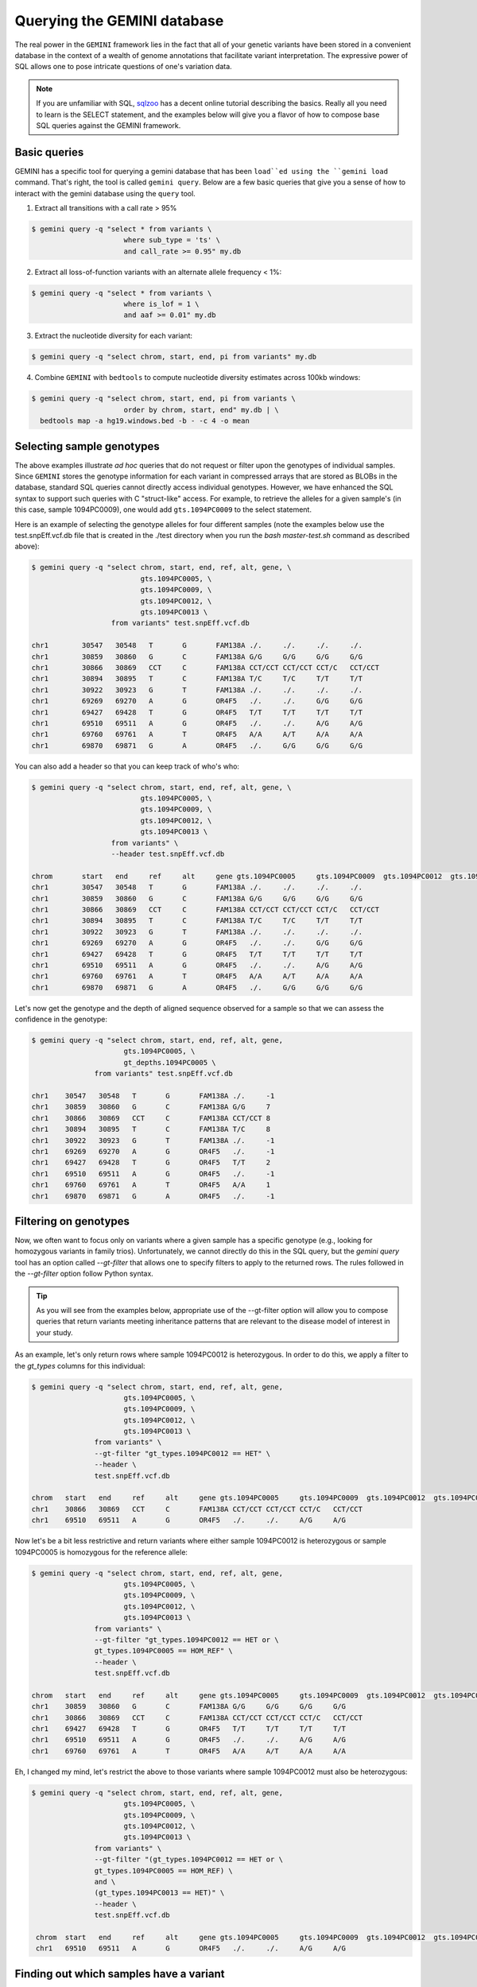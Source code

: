 ###############################
Querying the GEMINI database
###############################


The real power in the ``GEMINI`` framework lies in the fact that all of your
genetic variants have been stored in a convenient database in the context of a
wealth of genome annotations that facilitate variant interpretation.  The
expressive power of SQL allows one to pose intricate questions of one's variation
data.

.. note::

    If you are unfamiliar with SQL, `sqlzoo <http://sqlzoo.net/>`_ has a decent
    online tutorial describing the basics.  Really all you need to learn is the
    SELECT statement, and the examples below will give you a flavor of how to
    compose base SQL queries against the GEMINI framework.


==============================
Basic queries
==============================

GEMINI has a specific tool for querying a gemini database that has been ``load``ed
using the ``gemini load`` command.  That's right, the tool is called
``gemini query``. Below are a few basic queries that give you a sense of how to
interact with the gemini database using the ``query`` tool.

1. Extract all transitions with a call rate > 95%

.. code-block:: bash

    $ gemini query -q "select * from variants \
                          where sub_type = 'ts' \
                          and call_rate >= 0.95" my.db

2. Extract all loss-of-function variants with an alternate allele frequency < 1%:

.. code-block:: bash

    $ gemini query -q "select * from variants \
                          where is_lof = 1 \
                          and aaf >= 0.01" my.db

3. Extract the nucleotide diversity for each variant:

.. code-block:: bash

    $ gemini query -q "select chrom, start, end, pi from variants" my.db


4. Combine ``GEMINI`` with ``bedtools`` to compute nucleotide diversity estimates across 100kb windows:

.. code-block:: bash

    $ gemini query -q "select chrom, start, end, pi from variants \
                          order by chrom, start, end" my.db | \
      bedtools map -a hg19.windows.bed -b - -c 4 -o mean


===========================================================
Selecting sample genotypes
===========================================================

The above examples illustrate *ad hoc* queries that do not request or filter
upon the genotypes of individual samples.  Since ``GEMINI`` stores the genotype
information for each variant in compressed arrays that are stored as BLOBs
in the database, standard SQL queries cannot directly access individual
genotypes. However, we have enhanced the SQL syntax to support such queries
with C "struct-like" access.  For example, to retrieve the alleles for a given
sample's (in this case, sample 1094PC0009), one would add ``gts.1094PC0009``
to the select statement.

Here is an example of selecting the genotype alleles for four
different samples (note the examples below use the test.snpEff.vcf.db
file that is created in the ./test directory when you run the
`bash master-test.sh` command as described above):

.. code-block:: bash

    $ gemini query -q "select chrom, start, end, ref, alt, gene, \
                              gts.1094PC0005, \
                              gts.1094PC0009, \
                              gts.1094PC0012, \
                              gts.1094PC0013 \
                       from variants" test.snpEff.vcf.db

    chr1	30547	30548	T	G	FAM138A	./.	./.	./.	./.
    chr1	30859	30860	G	C	FAM138A	G/G	G/G	G/G	G/G
    chr1	30866	30869	CCT	C	FAM138A	CCT/CCT	CCT/CCT	CCT/C	CCT/CCT
    chr1	30894	30895	T	C	FAM138A	T/C	T/C	T/T	T/T
    chr1	30922	30923	G	T	FAM138A	./.	./.	./.	./.
    chr1	69269	69270	A	G	OR4F5	./.	./.	G/G	G/G
    chr1	69427	69428	T	G	OR4F5	T/T	T/T	T/T	T/T
    chr1	69510	69511	A	G	OR4F5	./.	./.	A/G	A/G
    chr1	69760	69761	A	T	OR4F5	A/A	A/T	A/A	A/A
    chr1	69870	69871	G	A	OR4F5	./.	G/G	G/G	G/G


You can also add a header so that you can keep track of who's who:

.. code-block:: bash

    $ gemini query -q "select chrom, start, end, ref, alt, gene, \
                              gts.1094PC0005, \
                              gts.1094PC0009, \
                              gts.1094PC0012, \
                              gts.1094PC0013 \
                       from variants" \
                       --header test.snpEff.vcf.db

    chrom	start	end	ref	alt	gene gts.1094PC0005	gts.1094PC0009	gts.1094PC0012	gts.1094PC0013
    chr1	30547	30548	T	G	FAM138A	./.	./.	./.	./.
    chr1	30859	30860	G	C	FAM138A	G/G	G/G	G/G	G/G
    chr1	30866	30869	CCT	C	FAM138A	CCT/CCT	CCT/CCT	CCT/C	CCT/CCT
    chr1	30894	30895	T	C	FAM138A	T/C	T/C	T/T	T/T
    chr1	30922	30923	G	T	FAM138A	./.	./.	./.	./.
    chr1	69269	69270	A	G	OR4F5	./.	./.	G/G	G/G
    chr1	69427	69428	T	G	OR4F5	T/T	T/T	T/T	T/T
    chr1	69510	69511	A	G	OR4F5	./.	./.	A/G	A/G
    chr1	69760	69761	A	T	OR4F5	A/A	A/T	A/A	A/A
    chr1	69870	69871	G	A	OR4F5	./.	G/G	G/G	G/G


Let's now get the genotype and the depth of aligned sequence observed for a
sample so that we can assess the confidence in the genotype:

.. code-block:: bash

	$ gemini query -q "select chrom, start, end, ref, alt, gene,
                              gts.1094PC0005, \
                              gt_depths.1094PC0005 \
                       from variants" test.snpEff.vcf.db

	chr1	30547	30548	T	G	FAM138A	./.	-1
	chr1	30859	30860	G	C	FAM138A	G/G	7
	chr1	30866	30869	CCT	C	FAM138A	CCT/CCT	8
	chr1	30894	30895	T	C	FAM138A	T/C	8
	chr1	30922	30923	G	T	FAM138A	./.	-1
	chr1	69269	69270	A	G	OR4F5	./.	-1
	chr1	69427	69428	T	G	OR4F5	T/T	2
	chr1	69510	69511	A	G	OR4F5	./.	-1
	chr1	69760	69761	A	T	OR4F5	A/A	1
	chr1	69870	69871	G	A	OR4F5	./.	-1


===========================================================
Filtering on genotypes
===========================================================

Now, we often want to focus only on variants where a given sample has a
specific genotype (e.g., looking for homozygous variants in family trios).
Unfortunately, we cannot directly do this in the SQL query, but the `gemini query`
tool has an option called `--gt-filter` that allows one to specify filters to
apply to the returned rows.  The rules followed in the `--gt-filter` option
follow Python syntax.


.. tip::

    As you will see from the examples below, appropriate use of the --gt-filter
    option will allow you to compose queries that return variants meeting
    inheritance patterns that are relevant to the disease model of interest
    in your study.

As an example, let's only return rows where sample
1094PC0012 is heterozygous.  In order to do this, we apply a filter to the
`gt_types` columns for this individual:

.. code-block:: bash

	$ gemini query -q "select chrom, start, end, ref, alt, gene,
                              gts.1094PC0005, \
                              gts.1094PC0009, \
                              gts.1094PC0012, \
                              gts.1094PC0013 \
                       from variants" \
                       --gt-filter "gt_types.1094PC0012 == HET" \
                       --header \
                       test.snpEff.vcf.db

	chrom	start	end	ref	alt	gene gts.1094PC0005	gts.1094PC0009	gts.1094PC0012	gts.1094PC0013
	chr1	30866	30869	CCT	C	FAM138A	CCT/CCT	CCT/CCT	CCT/C	CCT/CCT
	chr1	69510	69511	A	G	OR4F5	./.	./.	A/G	A/G

Now let's be a bit less restrictive and return variants where either sample
1094PC0012 is heterozygous or sample 1094PC0005 is homozygous for the reference
allele:

.. code-block:: bash

	$ gemini query -q "select chrom, start, end, ref, alt, gene,
                              gts.1094PC0005, \
                              gts.1094PC0009, \
                              gts.1094PC0012, \
                              gts.1094PC0013 \
                       from variants" \
                       --gt-filter "gt_types.1094PC0012 == HET or \
                       gt_types.1094PC0005 == HOM_REF" \
                       --header \
                       test.snpEff.vcf.db

	chrom	start	end	ref	alt	gene gts.1094PC0005	gts.1094PC0009	gts.1094PC0012	gts.1094PC0013
	chr1	30859	30860	G	C	FAM138A	G/G	G/G	G/G	G/G
	chr1	30866	30869	CCT	C	FAM138A	CCT/CCT	CCT/CCT	CCT/C	CCT/CCT
	chr1	69427	69428	T	G	OR4F5	T/T	T/T	T/T	T/T
	chr1	69510	69511	A	G	OR4F5	./.	./.	A/G	A/G
	chr1	69760	69761	A	T	OR4F5	A/A	A/T	A/A	A/A


Eh, I changed my mind, let's restrict the above to those variants where sample
1094PC0012 must also be heterozygous:

.. code-block:: bash

	$ gemini query -q "select chrom, start, end, ref, alt, gene,
                              gts.1094PC0005, \
                              gts.1094PC0009, \
                              gts.1094PC0012, \
                              gts.1094PC0013 \
                       from variants" \
                       --gt-filter "(gt_types.1094PC0012 == HET or \
                       gt_types.1094PC0005 == HOM_REF) \
                       and \
                       (gt_types.1094PC0013 == HET)" \
                       --header \
                       test.snpEff.vcf.db

	 chrom	start	end	ref	alt	gene gts.1094PC0005	gts.1094PC0009	gts.1094PC0012	gts.1094PC0013
	 chr1	69510	69511	A	G	OR4F5	./.	./.	A/G	A/G

================================================
Finding out which samples have a variant
================================================
While exploring your data you might hit on a set of interesting variants and want to know
which of your samples have that variant in them. You can display the samples containing
a variant with the --show-sample-variants flag:

.. code-block:: bash

   	$ gemini query --header --show-samples -q "select chrom, start, end, ref, alt \
                                        from variants where is_lof=1 limit 5" test.query.db

	chrom	start	end	ref	alt	variant_samples	HET_samples	HOM_ALT_samples
	chr1	874815	874816	C	CT	1478PC0006B,1478PC0007B,1478PC0010,1478PC0013B,1478PC0022B,1478PC0023B,1478PC0025,1719PC0007,1719PC0009,1719PC0010,1719PC0022	1478PC0006B,1478PC0007B,1478PC0010,1478PC0013B,1478PC0022B,1478PC0023B,1719PC0007,1719PC0009,1719PC0010	1478PC0025,1719PC0022
	chr1	1140811	1140813	TC	T	1478PC0011	1478PC0011
	chr1	1219381	1219382	C	G	1719PC0012	1719PC0012
	chr1	1221487	1221490	CAA	C	1478PC0004	1478PC0004

variant_samples is a list of all of the samples with a variant, HET_samples is the subset
of those heterozygous for the variant and HOM_ALT_samples is the subset homozygous for
the variant.
